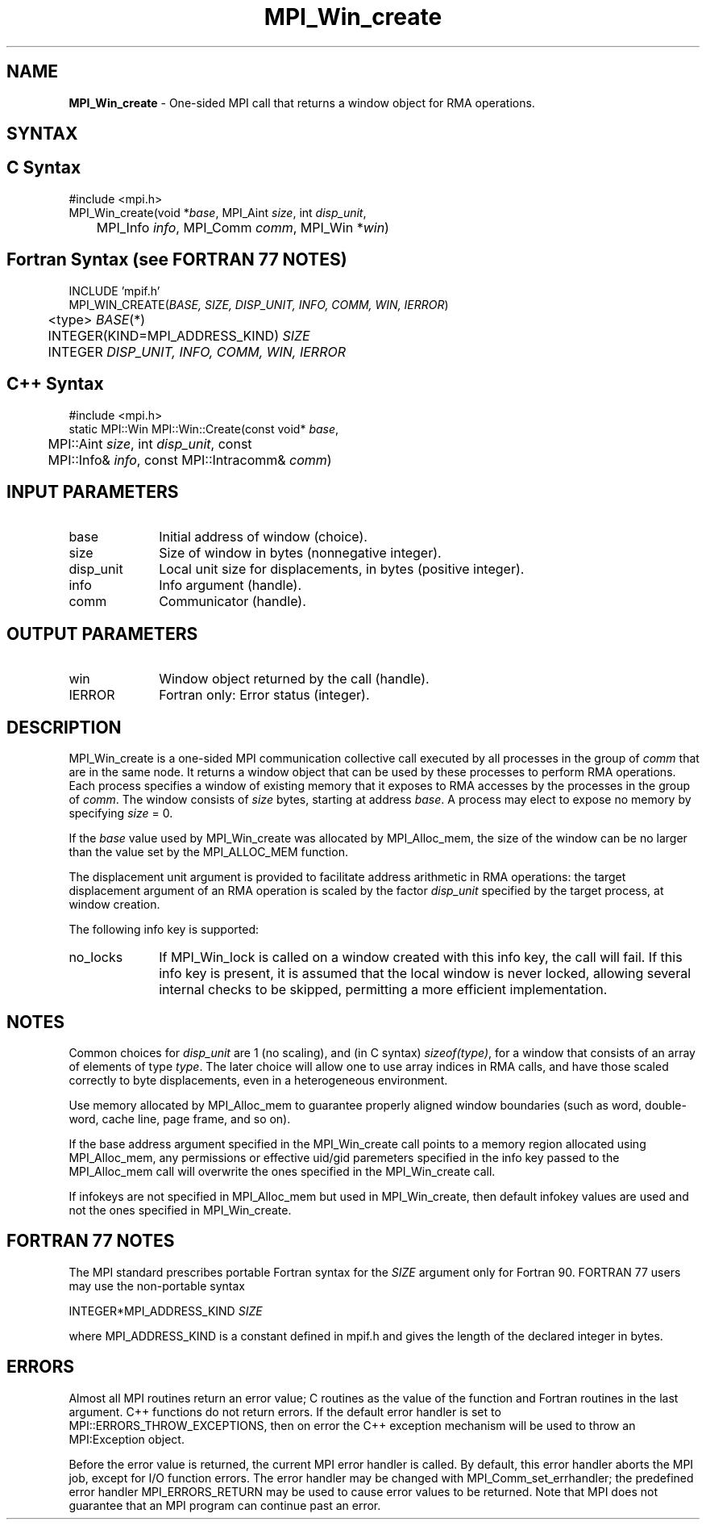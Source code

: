 .\"Copyright 2007, Sun Microsystems, Inc.
.\" Copyright (c) 1996 Thinking Machines Corporation
.TH MPI_Win_create 3OpenMPI "March 2007" "Open MPI 1.2" " "
.SH NAME
\fBMPI_Win_create\fP \- One-sided MPI call that returns a window object for RMA operations.

.SH SYNTAX
.ft R
.SH C Syntax
.nf
#include <mpi.h>
MPI_Win_create(void *\fIbase\fP, MPI_Aint \fIsize\fP, int \fIdisp_unit\fP, 
	MPI_Info \fIinfo\fP, MPI_Comm \fIcomm\fP, MPI_Win *\fIwin\fP)

.SH Fortran Syntax (see FORTRAN 77 NOTES)
.nf
INCLUDE 'mpif.h'
MPI_WIN_CREATE(\fIBASE, SIZE, DISP_UNIT, INFO, COMM, WIN, IERROR\fP)
	<type> \fIBASE\fP(*)
	INTEGER(KIND=MPI_ADDRESS_KIND) \fISIZE\fP
	INTEGER \fIDISP_UNIT, INFO, COMM, WIN, IERROR\fP

.SH C++ Syntax
.nf
#include <mpi.h>
static MPI::Win MPI::Win::Create(const void* \fIbase\fP, 
	MPI::Aint \fIsize\fP, int \fIdisp_unit\fP, const 
	MPI::Info& \fIinfo\fP, const MPI::Intracomm& \fIcomm\fP)

.SH INPUT PARAMETERS
.ft R
.TP 1i
base
Initial address of window (choice).
.TP 1i
size
Size of window in bytes (nonnegative integer).
.TP 1i
disp_unit
Local unit size for displacements, in bytes (positive integer).
.TP 1i
info
Info argument (handle).
.TP 1i
comm
Communicator (handle).

.SH OUTPUT PARAMETERS
.ft R
.TP 1i
win
Window object returned by the call (handle). 
.TP 1i
IERROR
Fortran only: Error status (integer). 

.SH DESCRIPTION
.ft R
MPI_Win_create is a one-sided MPI communication collective call executed by all processes in the group of \fIcomm\fP that are in the same node. It returns a window object that can be used by these processes to perform RMA operations. Each process specifies a window of existing memory that it exposes to RMA accesses by the processes in the group of \fIcomm\fP. The window consists of \fIsize\fP bytes, starting at address \fIbase\fP. A process may elect to expose no memory by specifying \fIsize\fP = 0.
.sp
If the \fIbase\fP value used by MPI_Win_create was allocated by MPI_Alloc_mem, the size of the window can be no larger than the value set by the MPI_ALLOC_MEM function.
.sp
The displacement unit argument is provided to facilitate address arithmetic in RMA operations: the target displacement argument of an RMA operation is scaled by the factor \fIdisp_unit\fP specified by the target process, at window creation.
.sp
The following info key is supported:
.ft R
.TP 1i
no_locks 
If MPI_Win_lock is called on a window created with this info key, the
call will fail. If this info key is present, it is assumed that the
local window is never locked, allowing several internal checks to be
skipped, permitting a more efficient implementation.
.sp 

.SH NOTES
Common choices for \fIdisp_unit\fP are 1 (no scaling), and (in C syntax) \fIsizeof(type)\fP, for a window that consists of an array of elements of type \fItype\fP. The later choice will allow one to use array indices in RMA calls, and have those scaled correctly to byte displacements, even in a heterogeneous environment. 
.sp
Use memory allocated by MPI_Alloc_mem to guarantee properly aligned window boundaries (such as word, double-word, cache line, page frame, and so on).
.sp
If the base address argument specified in the MPI_Win_create call
points to a memory region allocated using MPI_Alloc_mem, any permissions
or effective uid/gid paremeters specified in the info key passed to
the MPI_Alloc_mem call will overwrite the ones specified in the
MPI_Win_create call. 
.sp
If infokeys are not specified in MPI_Alloc_mem but used in
MPI_Win_create, then default infokey values are used and not the ones
specified in MPI_Win_create. 


.SH FORTRAN 77 NOTES
.ft R
The MPI standard prescribes portable Fortran syntax for
the \fISIZE\fP argument only for Fortran 90. FORTRAN 77
users may use the non-portable syntax
.sp
.nf
     INTEGER*MPI_ADDRESS_KIND \fISIZE\fP
.fi
.sp
where MPI_ADDRESS_KIND is a constant defined in mpif.h
and gives the length of the declared integer in bytes.

.SH ERRORS
Almost all MPI routines return an error value; C routines as the value of the function and Fortran routines in the last argument. C++ functions do not return errors. If the default error handler is set to MPI::ERRORS_THROW_EXCEPTIONS, then on error the C++ exception mechanism will be used to throw an MPI:Exception object.
.sp
Before the error value is returned, the current MPI error handler is
called. By default, this error handler aborts the MPI job, except for I/O function errors. The error handler may be changed with MPI_Comm_set_errhandler; the predefined error handler MPI_ERRORS_RETURN may be used to cause error values to be returned. Note that MPI does not guarantee that an MPI program can continue past an error.  

 

